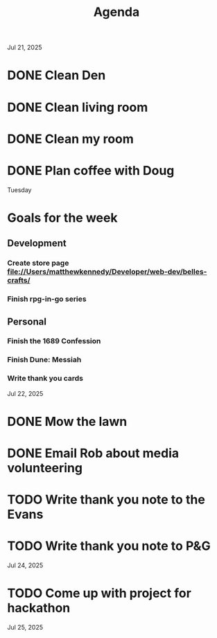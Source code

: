 #+title: Agenda

Jul 21, 2025
* DONE Clean Den
* DONE Clean living room
* DONE Clean my room
* DONE Plan coffee with Doug
Tuesday
* Goals for the week
** Development
*** Create store page file://Users/matthewkennedy/Developer/web-dev/belles-crafts/
*** Finish rpg-in-go series
** Personal
*** Finish the 1689 Confession
*** Finish Dune: Messiah
*** Write thank you cards

Jul 22, 2025
* DONE Mow the lawn
SCHEDULED: <2025-07-22 Tue 08:30>
* DONE Email Rob about media volunteering
* TODO Write thank you note to the Evans
* TODO Write thank you note to P&G
Jul 24, 2025
* TODO Come up with project for hackathon
Jul 25, 2025
